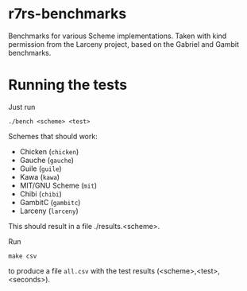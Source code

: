 * r7rs-benchmarks
Benchmarks for various Scheme implementations. Taken with kind permission from the Larceny project, based on the Gabriel and Gambit benchmarks.
* Running the tests
Just run 
#+BEGIN_SRC
./bench <scheme> <test>
#+END_SRC
Schemes that should work:
- Chicken (=chicken=)
- Gauche (=gauche=)
- Guile (=guile=)
- Kawa (=kawa=)
- MIT/GNU Scheme (=mit=)
- Chibi (=chibi=)
- GambitC (=gambitc=)
- Larceny (=larceny=)

This should result in a file ./results.<scheme>.

Run
#+BEGIN_SRC
make csv
#+END_SRC
to produce a file =all.csv= with the test results (<scheme>,<test>,<seconds>).

